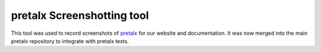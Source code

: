pretalx Screenshotting tool
---------------------------

This tool was used to record screenshots of pretalx_ for our website and
documentation. It was now merged into the main pretalx repository to integrate
with pretalx tests.

.. _pretalx: https://github.com/pretalx/pretalx
